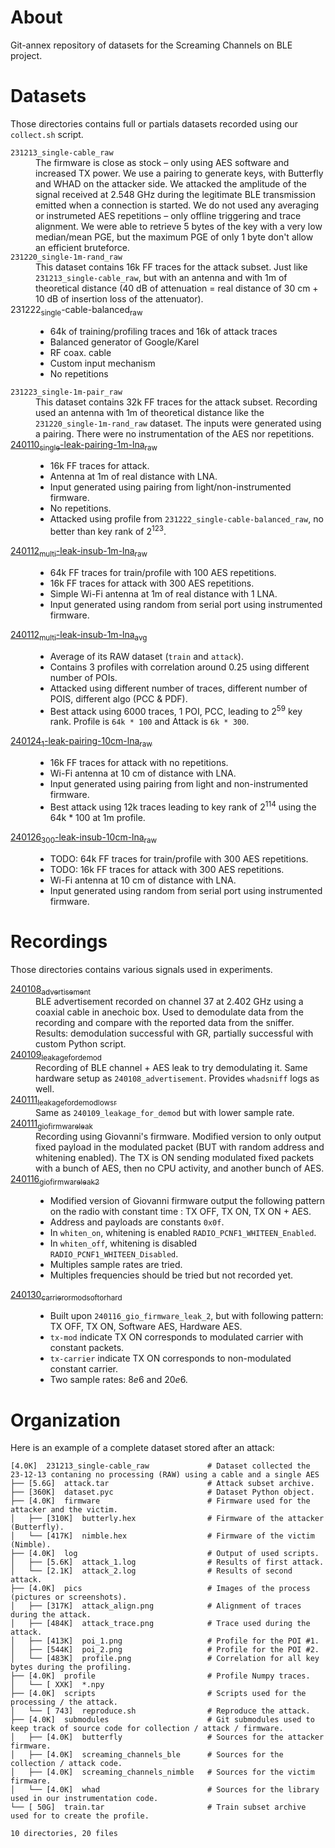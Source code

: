 * About

Git-annex repository of datasets for the Screaming Channels on BLE project.

* Datasets

Those directories contains full or partials datasets recorded using our
=collect.sh= script.

- =231213_single-cable_raw= :: The firmware is close as stock -- only using AES
  software and increased TX power. We use a pairing to generate keys, with
  Butterfly and WHAD on the attacker side. We attacked the amplitude of the
  signal received at 2.548 GHz during the legitimate BLE transmission emitted
  when a connection is started. We do not used any averaging or instrumeted AES
  repetitions -- only offline triggering and trace alignment. We were able to
  retrieve 5 bytes of the key with a very low median/mean PGE, but the maximum
  PGE of only 1 byte don't allow an efficient bruteforce.
- =231220_single-1m-rand_raw= :: This dataset contains 16k FF traces for the
  attack subset. Just like =231213_single-cable_raw=, but with an antenna and
  with 1m of theoretical distance (40 dB of attenuation = real distance of 30
  cm + 10 dB of insertion loss of the attenuator).
- 231222_single-cable-balanced_raw ::
  - 64k of training/profiling traces and 16k of attack traces
  - Balanced generator of Google/Karel
  - RF coax. cable
  - Custom input mechanism
  - No repetitions
- =231223_single-1m-pair_raw= :: This dataset contains 32k FF traces for the
  attack subset. Recording used an antenna with 1m of theoretical distance like
  the =231220_single-1m-rand_raw= dataset. The inputs were generated using a 
  pairing. There were no instrumentation of the AES nor repetitions.
- [[file:240110_single-leak-pairing-1m-lna_raw/][240110_single-leak-pairing-1m-lna_raw]] ::
  - 16k FF traces for attack.
  - Antenna at 1m of real distance with LNA.
  - Input generated using pairing from light/non-instrumented firmware.
  - No repetitions.
  - Attacked using profile from =231222_single-cable-balanced_raw=, no better
    than key rank of 2^123.
- [[file:240112_multi-leak-insub-1m-lna_raw/][240112_multi-leak-insub-1m-lna_raw]] ::
  - 64k FF traces for train/profile with 100 AES repetitions.
  - 16k FF traces for attack with 300 AES repetitions.
  - Simple Wi-Fi antenna at 1m of real distance with 1 LNA.
  - Input generated using random from serial port using instrumented firmware.
- [[file:240112_multi-leak-insub-1m-lna_avg/][240112_multi-leak-insub-1m-lna_avg]] ::
  - Average of its RAW dataset (=train= and =attack=).
  - Contains 3 profiles with correlation around 0.25 using different number of POIs.
  - Attacked using different number of traces, different number of POIS, different
    algo (PCC & PDF).
  - Best attack using 6000 traces, 1 POI, PCC, leading to 2^59 key rank.
    Profile is =64k * 100= and Attack is =6k * 300=.
- [[file:240124_1-leak-pairing-10cm-lna_raw][240124_1-leak-pairing-10cm-lna_raw]] ::
  - 16k FF traces for attack with no repetitions.
  - Wi-Fi antenna at 10 cm of distance with LNA.
  - Input generated using pairing from light and non-instrumented firmware.
  - Best attack using 12k traces leading to key rank of 2^114 using the 64k *
    100 at 1m profile.
- [[file:240126_300-leak-insub-10cm-lna_raw][240126_300-leak-insub-10cm-lna_raw]] ::
  - TODO: 64k FF traces for train/profile with 300 AES repetitions.
  - TODO: 16k FF traces for attack with 300 AES repetitions.
  - Wi-Fi antenna at 10 cm of distance with LNA.
  - Input generated using random from serial port using instrumented firmware.

* Recordings

Those directories contains various signals used in experiments.

- [[file:240108_advertisement][240108_advertisement]] :: BLE advertisement recorded on channel 37 at 2.402 GHz
  using a coaxial cable in anechoic box. Used to demodulate data from the
  recording and compare with the reported data from the sniffer. Results:
  demodulation successful with GR, partially successful with custom Python
  script.
- [[file:240109_leakage_for_demod/][240109_leakage_for_demod]] :: Recording of BLE channel + AES leak to try
  demodulating it. Same hardware setup as =240108_advertisement=. Provides
  =whadsniff= logs as well.
- [[file:240111_leakage_for_demod_low_sr][240111_leakage_for_demod_low_sr]] :: Same as =240109_leakage_for_demod= but with
  lower sample rate.
- [[file:240111_gio_firmware_leak][240111_gio_firmware_leak]] :: Recording using Giovanni's firmware. Modified
  version to only output fixed payload in the modulated packet (BUT with random
  address and whitening enabled). The TX is ON sending modulated fixed packets
  with a bunch of AES, then no CPU activity, and another bunch of AES.
- [[file:240116_gio_firmware_leak_2][240116_gio_firmware_leak_2]] ::
  - Modified version of Giovanni firmware output the following pattern on the
    radio with constant time : TX OFF, TX ON, TX ON + AES.
  - Address and payloads are constants =0x0f=.
  - In =whiten_on=, whitening is enabled =RADIO_PCNF1_WHITEEN_Enabled=.
  - In =whiten_off=, whitening is disabled =RADIO_PCNF1_WHITEEN_Disabled=.
  - Multiples sample rates are tried.
  - Multiples frequencies should be tried but not recorded yet.
- [[file:240130_carrier_or_mod_soft_or_hard/][240130_carrier_or_mod_soft_or_hard]] ::
  - Built upon =240116_gio_firmware_leak_2=, but with following pattern: TX OFF,
    TX ON, Software AES, Hardware AES.
  - =tx-mod= indicate TX ON corresponds to modulated carrier with constant packets.
  - =tx-carrier= indicate TX ON corresponds to non-modulated constant carrier.
  - Two sample rates: $8e6$ and $20e6$.

* Organization

Here is an example of a complete dataset stored after an attack:

#+begin_src bash :results output :exports results :eval never
tree -alh -I "attack/" -I "train/" -L 2 231213_single-cable_raw
#+end_src

#+RESULTS:
#+begin_example
[4.0K]  231213_single-cable_raw             # Dataset collected the 23-12-13 contaning no processing (RAW) using a cable and a single AES
├── [5.6G]  attack.tar                      # Attack subset archive.
├── [360K]  dataset.pyc                     # Dataset Python object.
├── [4.0K]  firmware                        # Firmware used for the attacker and the victim.
│   ├── [310K]  butterly.hex                # Firmware of the attacker (Butterfly).
│   └── [417K]  nimble.hex                  # Firmware of the victim (Nimble).
├── [4.0K]  log                             # Output of used scripts.
│   ├── [5.6K]  attack_1.log                # Results of first attack.
│   └── [2.1K]  attack_2.log                # Results of second attack.
├── [4.0K]  pics                            # Images of the process (pictures or screenshots).
│   ├── [317K]  attack_align.png            # Alignment of traces during the attack.
│   ├── [484K]  attack_trace.png            # Trace used during the attack.
│   ├── [413K]  poi_1.png                   # Profile for the POI #1.
│   ├── [544K]  poi_2.png                   # Profile for the POI #2.
│   └── [483K]  profile.png                 # Correlation for all key bytes during the profiling.
├── [4.0K]  profile                         # Profile Numpy traces.
│   └── [ XXK]  *.npy
├── [4.0K]  scripts                         # Scripts used for the processing / the attack.
│   └── [ 743]  reproduce.sh                # Reproduce the attack.
├── [4.0K]  submodules                      # Git submodules used to keep track of source code for collection / attack / firmware.
│   ├── [4.0K]  butterfly                   # Sources for the attacker firmware.
│   ├── [4.0K]  screaming_channels_ble      # Sources for the collection / attack code.
│   ├── [4.0K]  screaming_channels_nimble   # Sources for the victim firmware.
│   └── [4.0K]  whad                        # Sources for the library used in our instrumentation code.
└── [ 50G]  train.tar                       # Train subset archive used for to create the profile.

10 directories, 20 files
#+end_example
